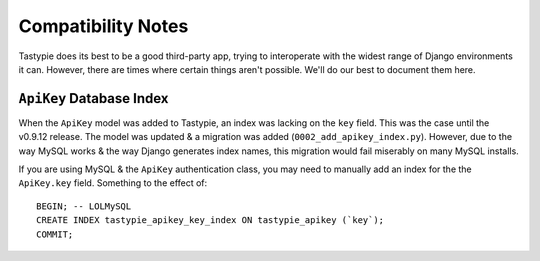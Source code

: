 .. _ref-compatibility-notes:

===================
Compatibility Notes
===================


Tastypie does its best to be a good third-party app, trying to interoperate
with the widest range of Django environments it can. However, there are times
where certain things aren't possible. We'll do our best to document them here.


``ApiKey`` Database Index
-------------------------

When the ``ApiKey`` model was added to Tastypie, an index was lacking on the
``key`` field. This was the case until the v0.9.12 release. The model was
updated & a migration was added (``0002_add_apikey_index.py``). However, due
to the way MySQL works & the way Django generates index names, this migration
would fail miserably on many MySQL installs.

If you are using MySQL & the ``ApiKey`` authentication class, you may need to
manually add an index for the the ``ApiKey.key`` field. Something to the effect
of::

    BEGIN; -- LOLMySQL
    CREATE INDEX tastypie_apikey_key_index ON tastypie_apikey (`key`);
    COMMIT;

